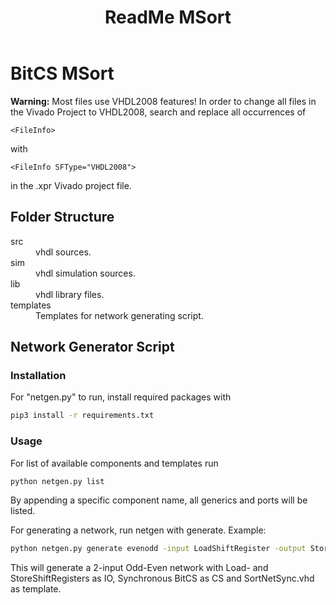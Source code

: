 #+TITLE: ReadMe MSort

* BitCS MSort
*Warning:* Most files use VHDL2008 features!
In order to change all files in the Vivado Project to VHDL2008, search and replace all occurrences of
#+begin_src
<FileInfo>
#+end_src
with
#+begin_src
<FileInfo SFType="VHDL2008">
#+end_src
in the .xpr Vivado project file.
** Folder Structure
- src :: vhdl sources.
- sim :: vhdl simulation sources.
- lib :: vhdl library files.
- templates :: Templates for network generating script.
** Network Generator Script
*** Installation
For "netgen.py" to run, install required packages with

#+begin_src bash
pip3 install -r requirements.txt
#+end_src

*** Usage
For list of available components and templates run
#+begin_src bash
python netgen.py list
#+end_src
By appending a specific component name, all generics and ports will be listed.

For generating a network, run netgen with generate.
Example:
#+begin_src bash
python netgen.py generate evenodd -input LoadShiftRegister -output StoreShiftRegister -cs BitCS_Sync -template SortNetSync.vhd - N 2
#+end_src
This will generate a 2-input Odd-Even network with Load- and StoreShiftRegisters as IO, Synchronous BitCS as CS and SortNetSync.vhd as template.
